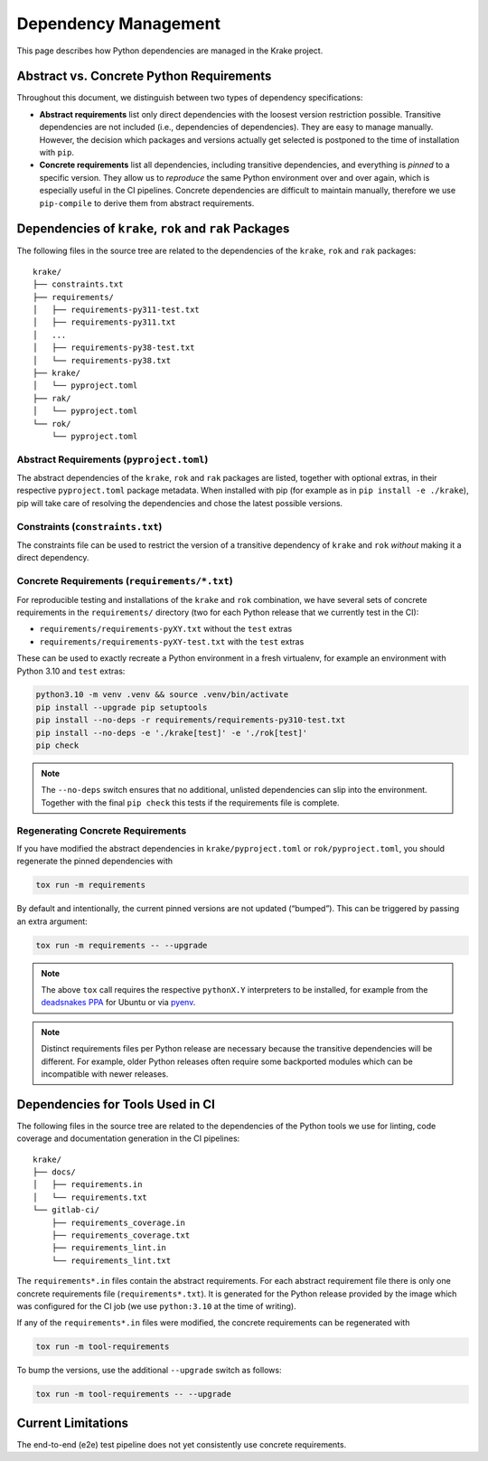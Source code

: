Dependency Management
=====================

This page describes how Python dependencies are managed in the Krake
project.

Abstract vs. Concrete Python Requirements
-----------------------------------------

Throughout this document, we distinguish between two types of dependency
specifications:

-  **Abstract requirements** list only direct dependencies with the
   loosest version restriction possible. Transitive dependencies are not
   included (i.e., dependencies of dependencies). They are easy to
   manage manually. However, the decision which packages and versions
   actually get selected is postponed to the time of installation with
   ``pip``.
-  **Concrete requirements** list all dependencies, including transitive
   dependencies, and everything is *pinned* to a specific version. They
   allow us to *reproduce* the same Python environment over and over
   again, which is especially useful in the CI pipelines. Concrete
   dependencies are difficult to maintain manually, therefore we use
   ``pip-compile`` to derive them from abstract requirements.

Dependencies of ``krake``, ``rok`` and ``rak`` Packages
-------------------------------------------------------

The following files in the source tree are related to the dependencies
of the ``krake``, ``rok`` and ``rak`` packages:

::

   krake/
   ├── constraints.txt
   ├── requirements/
   │   ├── requirements-py311-test.txt
   │   ├── requirements-py311.txt
   │   ...
   │   ├── requirements-py38-test.txt
   │   └── requirements-py38.txt
   ├── krake/
   │   └── pyproject.toml
   ├── rak/
   │   └── pyproject.toml
   └── rok/
       └── pyproject.toml

Abstract Requirements (``pyproject.toml``)
~~~~~~~~~~~~~~~~~~~~~~~~~~~~~~~~~~~~~~~~~~

The abstract dependencies of the ``krake``, ``rok`` and ``rak`` packages
are listed, together with optional extras, in their respective
``pyproject.toml`` package metadata. When installed with pip (for
example as in ``pip install -e ./krake``), pip will take care of
resolving the dependencies and chose the latest possible versions.

Constraints (``constraints.txt``)
~~~~~~~~~~~~~~~~~~~~~~~~~~~~~~~~~

The constraints file can be used to restrict the version of a transitive
dependency of ``krake`` and ``rok`` *without* making it a direct
dependency.

Concrete Requirements (``requirements/*.txt``)
~~~~~~~~~~~~~~~~~~~~~~~~~~~~~~~~~~~~~~~~~~~~~~

For reproducible testing and installations of the ``krake`` and ``rok``
combination, we have several sets of concrete requirements in the
``requirements/`` directory (two for each Python release that we
currently test in the CI):

-  ``requirements/requirements-pyXY.txt`` without the ``test`` extras
-  ``requirements/requirements-pyXY-test.txt`` with the ``test`` extras

These can be used to exactly recreate a Python environment in a fresh
virtualenv, for example an environment with Python 3.10 and ``test``
extras:

.. code:: shell

   python3.10 -m venv .venv && source .venv/bin/activate
   pip install --upgrade pip setuptools
   pip install --no-deps -r requirements/requirements-py310-test.txt
   pip install --no-deps -e './krake[test]' -e './rok[test]'
   pip check

.. note::

    The ``--no-deps`` switch ensures that no additional, unlisted
    dependencies can slip into the environment. Together with the final
    ``pip check`` this tests if the requirements file is complete.


Regenerating Concrete Requirements
~~~~~~~~~~~~~~~~~~~~~~~~~~~~~~~~~~

If you have modified the abstract dependencies in
``krake/pyproject.toml`` or ``rok/pyproject.toml``, you should
regenerate the pinned dependencies with

.. code:: shell

   tox run -m requirements

By default and intentionally, the current pinned versions are not
updated (“bumped”). This can be triggered by passing an extra argument:

.. code:: shell

   tox run -m requirements -- --upgrade

.. note::

   The above ``tox`` call requires the respective ``pythonX.Y``
   interpreters to be installed, for example from the `deadsnakes 
   PPA`_ for Ubuntu or via pyenv_.

.. note::

   Distinct requirements files per Python release are necessary because
   the transitive dependencies will be different. For example, older
   Python releases often require some backported modules which can be
   incompatible with newer releases.


Dependencies for Tools Used in CI
---------------------------------

The following files in the source tree are related to the dependencies
of the Python tools we use for linting, code coverage and documentation
generation in the CI pipelines:

::

   krake/
   ├── docs/
   │   ├── requirements.in
   │   └── requirements.txt
   └── gitlab-ci/
       ├── requirements_coverage.in
       ├── requirements_coverage.txt
       ├── requirements_lint.in
       └── requirements_lint.txt

The ``requirements*.in`` files contain the abstract requirements. For
each abstract requirement file there is only one concrete requirements
file (``requirements*.txt``). It is generated for the Python release
provided by the image which was configured for the CI job (we use
``python:3.10`` at the time of writing).

If any of the ``requirements*.in`` files were modified, the concrete
requirements can be regenerated with

.. code:: shell

   tox run -m tool-requirements

To bump the versions, use the additional ``--upgrade`` switch as
follows:

.. code:: shell

   tox run -m tool-requirements -- --upgrade

Current Limitations
-------------------

The end-to-end (e2e) test pipeline does not yet consistently use
concrete requirements.


.. _deadsnakes PPA: https://launchpad.net/~deadsnakes/+archive/ubuntu/ppa
.. _pyenv: https://github.com/pyenv/pyenv